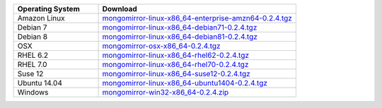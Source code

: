 .. list-table::
   :header-rows: 1
   :widths: 30 70

   * - Operating System
     - Download
    
   * - Amazon Linux 
     - `mongomirror-linux-x86_64-enterprise-amzn64-0.2.4.tgz <https://s3.amazonaws.com/mciuploads/mongomirror/binaries/linux/mongomirror-linux-x86_64-enterprise-amzn64-0.2.4.tgz>`_
   * - Debian 7 
     - `mongomirror-linux-x86_64-debian71-0.2.4.tgz <https://s3.amazonaws.com/mciuploads/mongomirror/binaries/linux/mongomirror-linux-x86_64-debian71-0.2.4.tgz>`_
   * - Debian 8 
     - `mongomirror-linux-x86_64-debian81-0.2.4.tgz <https://s3.amazonaws.com/mciuploads/mongomirror/binaries/linux/mongomirror-linux-x86_64-debian81-0.2.4.tgz>`_
   * - OSX
     - `mongomirror-osx-x86_64-0.2.4.tgz <https://s3.amazonaws.com/mciuploads/mongomirror/binaries/osx/mongomirror-osx-x86_64-0.2.4.tgz>`_
   * - RHEL 6.2
     - `mongomirror-linux-x86_64-rhel62-0.2.4.tgz <https://s3.amazonaws.com/mciuploads/mongomirror/binaries/linux/mongomirror-linux-x86_64-rhel62-0.2.4.tgz>`_
   * - RHEL 7.0
     - `mongomirror-linux-x86_64-rhel70-0.2.4.tgz <https://s3.amazonaws.com/mciuploads/mongomirror/binaries/linux/mongomirror-linux-x86_64-rhel70-0.2.4.tgz>`_
   * - Suse 12
     - `mongomirror-linux-x86_64-suse12-0.2.4.tgz <https://s3.amazonaws.com/mciuploads/mongomirror/binaries/linux/mongomirror-linux-x86_64-suse12-0.2.4.tgz>`_
   * - Ubuntu 14.04
     - `mongomirror-linux-x86_64-ubuntu1404-0.2.4.tgz <https://s3.amazonaws.com/mciuploads/mongomirror/binaries/linux/mongomirror-linux-x86_64-ubuntu1404-0.2.4.tgz>`_
   * - Windows
     - `mongomirror-win32-x86_64-0.2.4.zip <https://s3.amazonaws.com/mciuploads/mongomirror/binaries/win32/mongomirror-win32-x86_64-0.2.4.zip>`_
